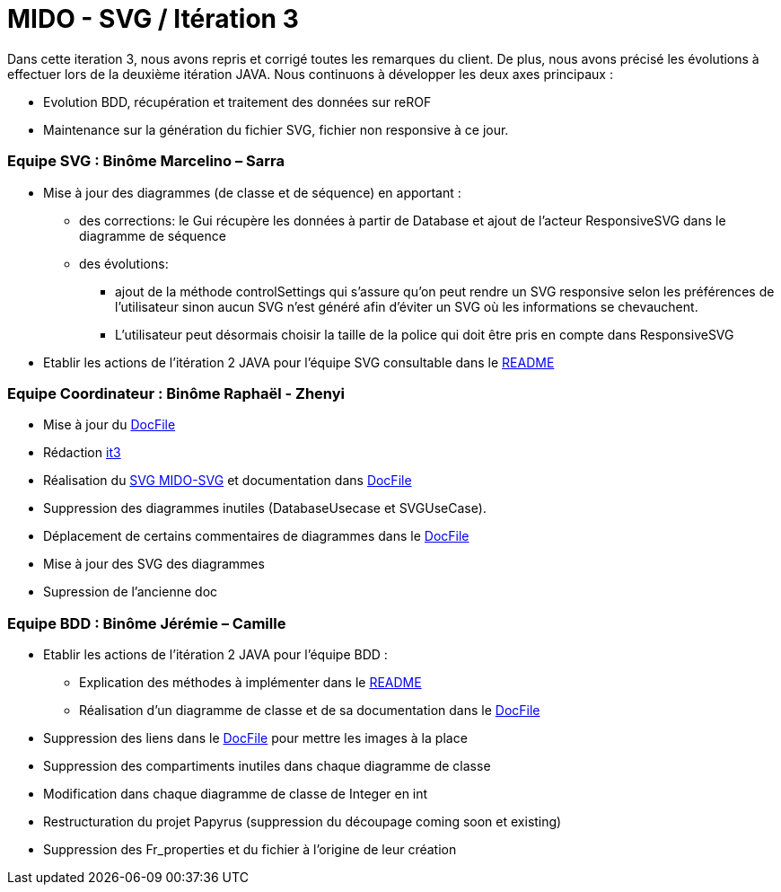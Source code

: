 ﻿= MIDO - SVG / Itération 3

Dans cette iteration 3, nous avons repris et corrigé toutes les remarques du client. De plus, nous avons précisé les évolutions à effectuer lors de la deuxième itération JAVA.
Nous continuons à développer les deux axes principaux : 

[square]
* Evolution BDD, récupération et traitement des données sur reROF
* Maintenance sur la génération du fichier SVG, fichier non responsive à ce jour.

=== Equipe SVG : Binôme Marcelino – Sarra

* Mise à jour des diagrammes (de classe et de séquence) en apportant :
** des corrections: le Gui récupère les données à partir de Database et ajout de l'acteur ResponsiveSVG dans le diagramme de séquence
** des évolutions: 
*** ajout de la méthode controlSettings qui s'assure qu'on peut rendre un SVG responsive selon les préférences de l'utilisateur sinon aucun SVG n'est généré afin d'éviter un SVG où les informations se chevauchent. 
*** L'utilisateur peut désormais choisir la taille de la police qui doit être pris en compte dans ResponsiveSVG
* Etablir les actions de l'itération 2 JAVA pour l'équipe SVG consultable dans le https://github.com/marcellinodour/MIDO-SVG/blob/master/README.adoc[README]

=== Equipe Coordinateur : Binôme Raphaël - Zhenyi

* Mise à jour du https://github.com/marcellinodour/MIDO-SVG/blob/master/docs/DocFile.adoc[DocFile]
* Rédaction https://github.com/marcellinodour/MIDO-SVG/blob/master/docs/it3.adoc[it3]
* Réalisation du https://github.com/marcellinodour/MIDO-SVG/blob/master/docs/Diagrams/MIDO-SVG_General.SVG[SVG MIDO-SVG] et documentation dans https://github.com/marcellinodour/MIDO-SVG/blob/master/docs/DocFile.adoc[DocFile]
* Suppression des diagrammes inutiles (DatabaseUsecase et SVGUseCase).
* Déplacement de certains commentaires de diagrammes dans le https://github.com/marcellinodour/MIDO-SVG/blob/master/docs/DocFile.adoc[DocFile]
* Mise à jour des SVG des diagrammes
* Supression de l'ancienne doc

=== Equipe BDD : Binôme Jérémie – Camille

* Etablir les actions de l'itération 2 JAVA pour l'équipe BDD :
** Explication des méthodes à implémenter dans le https://github.com/marcellinodour/MIDO-SVG/blob/master/README.adoc[README] 
** Réalisation d'un diagramme de classe et de sa documentation dans le https://github.com/marcellinodour/MIDO-SVG/blob/master/docs/DocFile.adoc[DocFile]
* Suppression des liens dans le https://github.com/marcellinodour/MIDO-SVG/blob/master/docs/DocFile.adoc[DocFile] pour mettre les images à la place
* Suppression des compartiments inutiles dans chaque diagramme de classe
* Modification dans chaque diagramme de classe de Integer en int
* Restructuration du projet Papyrus (suppression du découpage coming soon et existing)
* Suppression des Fr_properties  et du fichier à l'origine de leur création